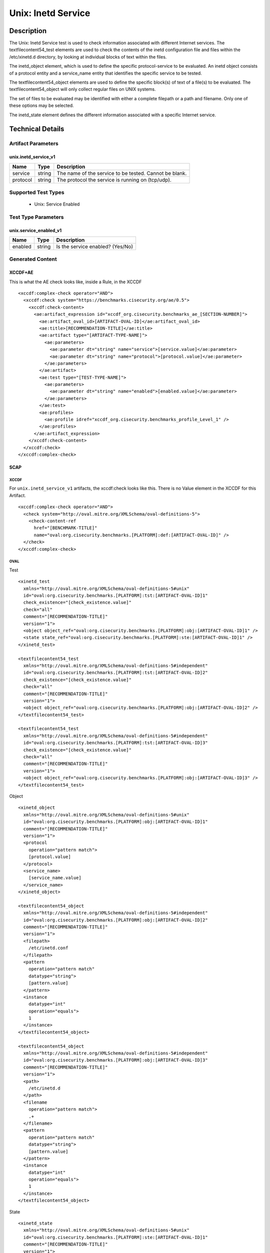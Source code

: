 Unix: Inetd Service
===================

Description
-----------

The Unix: Inetd Service test is used to check information associated
with different Internet services. The textfilecontent54_test elements
are used to check the contents of the inetd configuration file and files
within the /etc/xinetd.d directory, by looking at individual blocks of
text within the files.

The inetd_object element, which is used to define the specific
protocol-service to be evaluated. An inetd object consists of a protocol
entity and a service_name entity that identifies the specific service to
be tested.

The textfilecontent54_object elements are used to define the
specific block(s) of text of a file(s) to be evaluated. The
textfilecontent54_object will only collect regular files on UNIX
systems.

The set of files to be evaluated may be identified with either a
complete filepath or a path and filename. Only one of these options may
be selected.

The inetd_state element defines the different information
associated with a specific Internet service.

Technical Details
-----------------

Artifact Parameters
~~~~~~~~~~~~~~~~~~~

unix.inetd_service_v1
^^^^^^^^^^^^^^^^^^^^^

======== ====== ======================================================
Name     Type   Description
======== ====== ======================================================
service  string The name of the service to be tested. Cannot be blank.
protocol string The protocol the service is running on (tcp/udp).
======== ====== ======================================================

Supported Test Types
~~~~~~~~~~~~~~~~~~~~

  - Unix: Service Enabled

Test Type Parameters
~~~~~~~~~~~~~~~~~~~~

unix.service_enabled_v1
^^^^^^^^^^^^^^^^^^^^^^^

======= ====== ================================
Name    Type   Description
======= ====== ================================
enabled string Is the service enabled? (Yes/No)
======= ====== ================================

Generated Content
~~~~~~~~~~~~~~~~~

XCCDF+AE
^^^^^^^^

This is what the AE check looks like, inside a Rule, in the XCCDF

::

  <xccdf:complex-check operator="AND">
    <xccdf:check system="https://benchmarks.cisecurity.org/ae/0.5">
      <xccdf:check-content>
        <ae:artifact_expression id="xccdf_org.cisecurity.benchmarks_ae_[SECTION-NUMBER]">
          <ae:artifact_oval_id>[ARTIFACT-OVAL-ID]</ae:artifact_oval_id>
          <ae:title>[RECOMMENDATION-TITLE]</ae:title>
          <ae:artifact type="[ARTIFACT-TYPE-NAME]">
            <ae:parameters>
              <ae:parameter dt="string" name="service">[service.value]</ae:parameter>
              <ae:parameter dt="string" name="protocol">[protocol.value]</ae:parameter>
            </ae:parameters>
          </ae:artifact>
          <ae:test type="[TEST-TYPE-NAME]">
            <ae:parameters>
              <ae:parameter dt="string" name="enabled">[enabled.value]</ae:parameter>
            </ae:parameters>
          </ae:test>
          <ae:profiles>
            <ae:profile idref="xccdf_org.cisecurity.benchmarks_profile_Level_1" />
          </ae:profiles>          
        </ae:artifact_expression>
      </xccdf:check-content>
    </xccdf:check>
  </xccdf:complex-check>

SCAP
^^^^

XCCDF
'''''

For ``unix.inetd_service_v1`` artifacts, the xccdf:check looks like this. There is no Value element in the XCCDF for this Artifact.

::

  <xccdf:complex-check operator="AND">
    <check system="http://oval.mitre.org/XMLSchema/oval-definitions-5">
      <check-content-ref 
        href="[BENCHMARK-TITLE]"
        name="oval:org.cisecurity.benchmarks.[PLATFORM]:def:[ARTIFACT-OVAL-ID]" />
    </check>
  </xccdf:complex-check>

OVAL
''''

Test

::

  <xinetd_test
    xmlns="http://oval.mitre.org/XMLSchema/oval-definitions-5#unix"
    id="oval:org.cisecurity.benchmarks.[PLATFORM]:tst:[ARTIFACT-OVAL-ID]1"
    check_existence="[check_existence.value]"
    check="all"
    comment="[RECOMMENDATION-TITLE]"
    version="1">
    <object object_ref="oval:org.cisecurity.benchmarks.[PLATFORM]:obj:[ARTIFACT-OVAL-ID]1" />
    <state state_ref="oval:org.cisecurity.benchmarks.[PLATFORM]:ste:[ARTIFACT-OVAL-ID]1" />
  </xinetd_test>

  <textfilecontent54_test
    xmlns="http://oval.mitre.org/XMLSchema/oval-definitions-5#independent"
    id="oval:org.cisecurity.benchmarks.[PLATFORM]:tst:[ARTIFACT-OVAL-ID]2"
    check_existence="[check_existence.value]"
    check="all"
    comment="[RECOMMENDATION-TITLE]"
    version="1">
    <object object_ref="oval:org.cisecurity.benchmarks.[PLATFORM]:obj:[ARTIFACT-OVAL-ID]2" />
  </textfilecontent54_test>

  <textfilecontent54_test
    xmlns="http://oval.mitre.org/XMLSchema/oval-definitions-5#independent"
    id="oval:org.cisecurity.benchmarks.[PLATFORM]:tst:[ARTIFACT-OVAL-ID]3"
    check_existence="[check_existence.value]"
    check="all"
    comment="[RECOMMENDATION-TITLE]"
    version="1">
    <object object_ref="oval:org.cisecurity.benchmarks.[PLATFORM]:obj:[ARTIFACT-OVAL-ID]3" />
  </textfilecontent54_test>    

Object

::

  <xinetd_object 
    xmlns="http://oval.mitre.org/XMLSchema/oval-definitions-5#unix"
    id="oval:org.cisecurity.benchmarks.[PLATFORM]:obj:[ARTIFACT-OVAL-ID]1"
    comment="[RECOMMENDATION-TITLE]"
    version="1">
    <protocol
      operation="pattern match"> 
      [protocol.value]
    </protocol>
    <service_name>
      [service_name.value]
    </service_name>
  </xinetd_object>

  <textfilecontent54_object
    xmlns="http://oval.mitre.org/XMLSchema/oval-definitions-5#independent"
    id="oval:org.cisecurity.benchmarks.[PLATFORM]:obj:[ARTIFACT-OVAL-ID]2"
    comment="[RECOMMENDATION-TITLE]"
    version="1">
    <filepath>
      /etc/inetd.conf
    </filepath>
    <pattern 
      operation="pattern match"
      datatype="string">
      [pattern.value]  
    </pattern>
    <instance
      datatype="int" 
      operation="equals">
      1
    </instance>
  </textfilecontent54_object>

  <textfilecontent54_object
    xmlns="http://oval.mitre.org/XMLSchema/oval-definitions-5#independent"
    id="oval:org.cisecurity.benchmarks.[PLATFORM]:obj:[ARTIFACT-OVAL-ID]3"
    comment="[RECOMMENDATION-TITLE]"
    version="1">
    <path>
      /etc/inetd.d
    </path>
    <filename
      operation="pattern match">
      .+
    </filename>
    <pattern 
      operation="pattern match"
      datatype="string">
      [pattern.value]  
    </pattern>
    <instance
      datatype="int" 
      operation="equals">
      1
    </instance>
  </textfilecontent54_object>

State

::

  <xinetd_state 
    xmlns="http://oval.mitre.org/XMLSchema/oval-definitions-5#unix"
    id="oval:org.cisecurity.benchmarks.[PLATFORM]:ste:[ARTIFACT-OVAL-ID]1"
    comment="[RECOMMENDATION-TITLE]"
    version="1">
    <disabled 
      datatype="boolean" 
      operation="equals">
      [disabled.value]
    </disabled>
  </xinetd_state>

YAML
^^^^

::

  artifact-expression:
    artifact-unique-id: "[ARTIFACT-OVAL-ID]"
    artifact-title: "[RECOMMENDATION-TITLE]"
    artifact:
      type: "[ARTIFACT-TYPE-NAME]"
      parameters:
        - parameter: 
            name: "service"
            dt: "string"
            value: "[service.value]"
        - parameter: 
            name: "protocol"
            dt: "string"
            value: "[protocol.value]"
    test:
      type: "[TEST-TYPE-NAME]"
      parameters:
        - parameter: 
            name: "enabled"
            dt: "string"
            value: "[enabled.value]"

JSON
^^^^

::

  {
    "artifact-expression": {
      "artifact-unique-id": "[ARTIFACT-OVAL-ID]",
      "artifact-title": "[RECOMMENDATION-TITLE]",
      "artifact": {
        "type": "[ARTIFACT-TYPE-NAME]",
        "parameters": [
          {
            "parameter": {
              "name": "service",
              "type": "string",
              "value": "[service.value]"
            }
          },
          {
            "parameter": {
              "name": "protocol",
              "type": "string",
              "value": "[protocol.value]"
            }
          }
        ]
      },
      "test": {
        "type": "[TEST-TYPE-NAME]",
        "parameters": [
          {
            "parameter": {
              "name": "enabled",
              "type": "string",
              "value": "[enabled.value]"
            }
          }
        ]
      }
    }
  }
